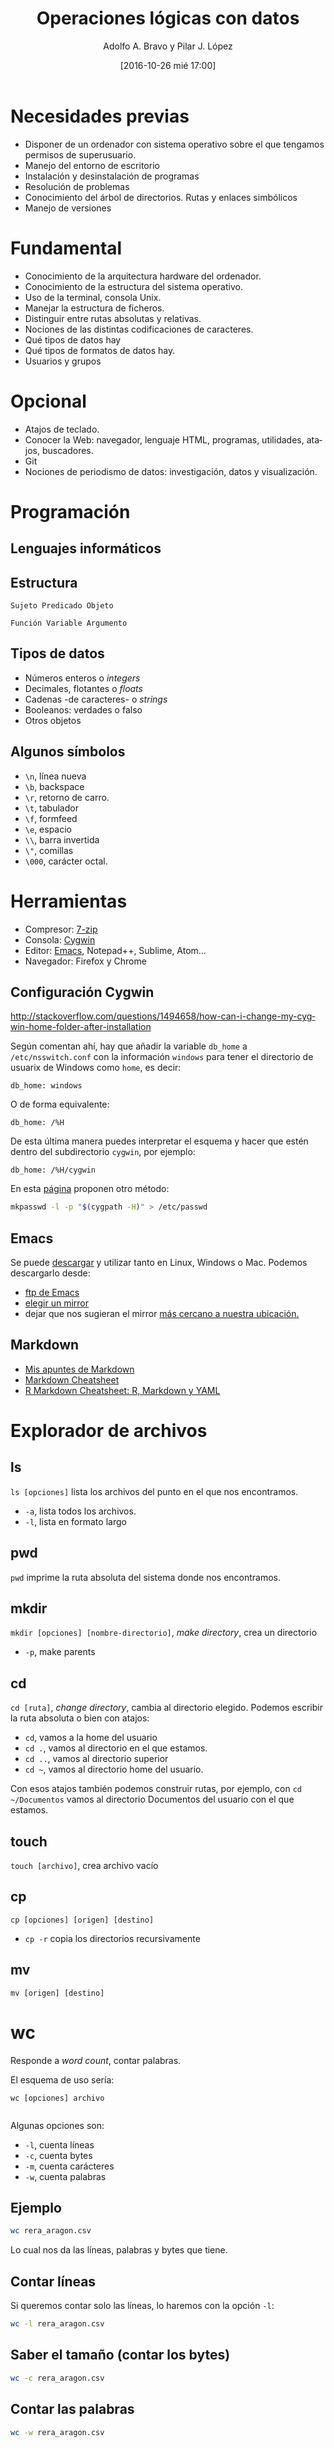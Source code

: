 #+LANGUAGE: es
#+CATEGORY:
#+TAGS: 
#+DESCRIPTION: Acometer un proyecto en Medialab-Prado
#+TITLE: Operaciones lógicas con datos
#+DATE: [2016-10-26 mié 17:00]
#+AUTHOR: Adolfo A. Bravo y Pilar J. López
#+EMAIL: adolfo@medialab-prado.es pilarjlopez@hotmail.com
#+OPTIONS: todo:nil pri:nil tags:nil ^:nil 

#+OPTIONS: reveal_center:t reveal_progress:t reveal_history:nil reveal_control:t
#+OPTIONS: reveal_mathjax:t reveal_rolling_links:t reveal_keyboard:t reveal_overview:t num:nil
#+OPTIONS: reveal_width:1200 reveal_height:800
#+OPTIONS: toc:nil
#+REVEAL_MARGIN: 0.1
#+REVEAL_MIN_SCALE: 0.5
#+REVEAL_MAX_SCALE: 2.5
#+REVEAL_TRANS: linear
#+REVEAL_THEME: sky
#+REVEAL_HLEVEL: 2
#+REVEAL_HEAD_PREAMBLE: <meta name="description" content="Org-Reveal Introduction.">
#+REVEAL_POSTAMBLE: <p> Creado por adolflow. </p>
#+REVEAL_PLUGINS: (highlight markdown notes)
#+REVEAL_ROOT: file:///home/flow/ownCloud/docs/softwarelibre/emacs/reveal.js/
#+REVEAL_ROOT: http://cdn.jsdelivr.net/reveal.js/3.0.0/

* Necesidades previas
- Disponer de un ordenador con sistema operativo sobre el que tengamos
  permisos de superusuario.
- Manejo del entorno de escritorio
- Instalación y desinstalación de programas
- Resolución de problemas
- Conocimiento del árbol de directorios. Rutas y enlaces simbólicos
- Manejo de versiones

* Fundamental
- Conocimiento de la arquitectura hardware del ordenador.
- Conocimiento de la estructura del sistema operativo.
- Uso de la terminal, consola Unix.
- Manejar la estructura de ficheros.
- Distinguir entre rutas absolutas y relativas.
- Nociones de las distintas codificaciones de caracteres.
- Qué tipos de datos hay
- Qué tipos de formatos de datos hay.
- Usuarios y grupos

* Opcional

- Atajos de teclado.
- Conocer la Web: navegador, lenguaje HTML, programas, utilidades,
  atajos, buscadores.
- Git
- Nociones de periodismo de datos: investigación, datos y
  visualización.

* Programación
** Lenguajes informáticos
** Estructura
#+BEGIN_EXAMPLE
Sujeto Predicado Objeto
#+END_EXAMPLE

#+BEGIN_EXAMPLE
Función Variable Argumento
#+END_EXAMPLE
** Tipos de datos
- Números enteros o /integers/
- Decimales, flotantes o /floats/
- Cadenas -de caracteres- o /strings/
- Booleanos: verdades o falso
- Otros objetos
** Algunos símbolos
- =\n=, línea nueva
- =\b=, backspace
- =\r=, retorno de carro.
- =\t=, tabulador
- =\f=, formfeed
- =\e=, espacio
- =\\=, barra invertida
- =\"=, comillas
- =\000=, carácter octal.

* Herramientas
- Compresor: [[http://7-zip.org][7-zip]]
- Consola: [[https://www.cygwin.com/][Cygwin]]
- Editor: [[https://blog.infotics.es/2015/11/11/editor-de-textos/][Emacs]], Notepad++, Sublime, Atom...
- Navegador: Firefox y Chrome

** Configuración Cygwin
http://stackoverflow.com/questions/1494658/how-can-i-change-my-cygwin-home-folder-after-installation

Según comentan ahí, hay que añadir la variable =db_home= a
 =/etc/nsswitch.conf= con la información =windows= para tener el
 directorio de usuarix de Windows como =home=, es decir:

#+BEGIN_EXAMPLE
db_home: windows
#+END_EXAMPLE

O de forma equivalente:

#+BEGIN_EXAMPLE
db_home: /%H
#+END_EXAMPLE

De esta última manera puedes interpretar el esquema y hacer que estén
dentro del subdirectorio =cygwin=, por ejemplo:

#+BEGIN_EXAMPLE
db_home: /%H/cygwin
#+END_EXAMPLE

En esta [[http://stackoverflow.com/questions/225764/safely-change-home-directory][página]] proponen otro método:

#+BEGIN_SRC sh
mkpasswd -l -p "$(cygpath -H)" > /etc/passwd
#+END_SRC


** Emacs
Se puede [[https://www.gnu.org/software/emacs/download.html][descargar]] y utilizar tanto en Linux, Windows o
Mac. Podemos descargarlo desde:
- [[http://ftp.gnu.org/gnu/emacs][ftp de Emacs]]
- [[https://www.gnu.org/order/ftp.html][elegir un mirror]]
- dejar que nos sugieran el mirror [[http://ftpmirror.gnu.org/emacs/][más cercano a nuestra ubicación.]]

** Markdown

- [[https://github.com/flowsta/markdown][Mis apuntes de Markdown]]
- [[http://docs.podigee.com/guides/markdown-cheatsheet.html][Markdown Cheatsheet]]
- [[https://www.rstudio.com/wp-content/uploads/2015/03/rmarkdown-spanish.pdf][R Markdown Cheatsheet: R, Markdown y YAML]]

* Explorador de archivos
** ls
=ls [opciones]= lista los archivos del punto en el que nos encontramos.
- =-a=, lista todos los archivos.
- =-l=, lista en formato largo
** pwd
=pwd= imprime la ruta absoluta del sistema donde nos encontramos.
** mkdir
=mkdir [opciones] [nombre-directorio]=, /make directory/, crea un directorio
- =-p=, make parents
** cd
=cd [ruta]=, /change directory/, cambia al directorio elegido. Podemos escribir la ruta absoluta o bien con atajos:
- =cd=, vamos a la home del usuario
- =cd .=, vamos al directorio en el que estamos.
- =cd ..=, vamos al directorio superior
- =cd ~=, vamos al directorio home del usuario.
Con esos atajos también podemos construir rutas, por ejemplo, con =cd ~/Documentos= vamos al directorio Documentos del usuario con el que estamos.
** touch
=touch [archivo]=, crea archivo vacío
** cp
=cp [opciones] [origen] [destino]=
- =cp -r= copia los directorios recursivamente
** mv
=mv [origen] [destino]=
* wc

Responde a /word count/, contar palabras.

El esquema de uso sería:
#+BEGIN_SRC 
wc [opciones] archivo

#+END_SRC

Algunas opciones son:
- =-l=, cuenta líneas
- =-c=, cuenta bytes
- =-m=, cuenta carácteres
- =-w=, cuenta palabras

** Ejemplo

#+BEGIN_SRC sh :results html
wc rera_aragon.csv

#+END_SRC

Lo cual nos da las líneas, palabras y bytes que tiene.

** Contar líneas
Si queremos contar solo las líneas, lo haremos con la opción =-l=:

#+BEGIN_SRC sh :results html
wc -l rera_aragon.csv

#+END_SRC

** Saber el tamaño (contar los bytes)

#+BEGIN_SRC sh :results html
wc -c rera_aragon.csv

#+END_SRC

** Contar las palabras

#+BEGIN_SRC sh :results html
wc -w rera_aragon.csv

#+END_SRC

** Contar número de caracteres


#+BEGIN_SRC sh :results html
wc -m rera_aragon.csv

#+END_SRC

* Atajos a procesos

- =CTRL + C=, mata el proceso
- =CTRL + Z=, para el proceso
- =CTRL + D=, fin del archivo

* Entrada Salida I/O

** Redirección de =STDOUT= a un archivo:
- =comando > archivo=, sobreescribe el archivo
- =comando >> archivo=, añade al final del archivo
** Redirección de =STDIN= a un archivo
- =comando < archivo=
** Redirección, entubar un comando con otro
=comando1 | comando2 | comando3=

* Comodines
- =*=, para cualquier número de caracteres
- =?=, para un carácter

* Procesos
- =top=, sirve para ver qué procesos consumen más.
- =ps [comando]= informa de los procesos de ese comando.
 - =ps -f=, lista completa
 - =ps -e=, muestra todos los procesos
 - =ps aux | grep [comando]=, muestra los procesos de ese comando
- =comando &=, corre proceso por detrás.
- =jobs=, muestra procesos que corren por detrás
- =kill señal numero-proceso=, manda la señal determinada a ese proceso
- =killall comando=, mata todos los procesos de ese comando

* Permisos
- Los archivos/directorios pertenecen al usuario, del grupo y de otros
- Las opciones de cada cual son lectura =r= /read/, escritura =w= /write/ y ejecución =x= /execute/
- =u=, por /user/, usuario
- =g=, por /group/, grupo
- =o=, por /others/, otros
- =a=, por /all/, todos
- =chmod [opciones] [modo] [destino]=, /change mode/, cambia permisos.
- =R=, afecta recursivamente.
- Por ejemplo:
#+BEGIN_SRC 
chmod +rx

#+END_SRC
Cambia los permisos a lectura y escritura para todos.
#+BEGIN_SRC 
chmod g-w

#+END_SRC
Quita los permisos de escritura al grupo
#+BEGIN_SRC 
chmod 777

#+END_SRC
Cambia los permisos a lectura, escritura y ejecución para todxs.

* Utilidades

** history
=history= muestra los comandos usados.
 - =history -c= limpia la historia
 - =history |grep [comando]=, muestra la historia de ese comando

** time
=time [comando]=, muestra el tiempo de ejecución del comando
** diff
A=diff= compara archivos línea por línea.
* find
=find [ruta] [opciones] [expresión]=
- =-name=, busca por nombre
- =-size=, busca por tamaño.
- =iname=, busca en modo sensitivo.

Buscas archivos o directorios desde la línea de comandos. Puedes
buscar filtrando por:
- Permisos
- Propiedad
- Fecha/hora de modificación
- Tamaño
** Solo find
Si solo lanzamos =find=, nos devolverá los archivos, directorios y
subdirectorios por debajo del lugar donde nos encontramos:

#+BEGIN_SRC sh
pwd

#+END_SRC
: /home/flow/ownCloud/docs/softwarelibre/bash

Estamos en =/home/flow/ownCloud/docs/softwarelibre/bash=, vamos a ver
qué contiene este directorio:

#+BEGIN_SRC sh
find

#+END_SRC

#+RESULTS:
| 0                  |
| ./Readme.org       |
| ./.#Readme.org     |
| ./licitaciones.csv |
| ./rera_aragon.csv  |
| ./#Readme.org#     |
| ./Readme.org~      |

Que es lo mismo que hacer =find .= o =find . -print=.

** find con ruta, filtro y término

Pero normalmente lo utilizaremos siguiendo esta estructura:

#+BEGIN_EXAMPLE
find ruta filtro-de-búsqueda término-de-búsqueda
#+END_EXAMPLE

** otra ruta
Podemos poner otra ruta:

#+BEGIN_SRC shell :results output
find ~/ownCloud/docs/softwarelibre/

#+END_SRC

#+BEGIN_QUOTE
Atención: si no ponemos la opción =:results algo= y superamos las 999
líneas, no obtendremos la salida de lo ejecutado.
#+END_QUOTE

** ejemplo find Readme.org
Vamos a buscar ahora todos los archivos =Readme.org= en ese
directorio con la opción =-name=

#+BEGIN_SRC sh :results output
find ~/ownCloud/docs/softwarelibre -name Readme.org
#+END_SRC

** ejemplo find comodines
Y también podemos incluir /comodines/, si quisiéramos todos los
archivos =*.org=:

#+BEGIN_SRC sh :results output
find ~/ownCloud/docs/softwarelibre -name *.org

#+END_SRC

** find regexp en archivo
Y si no queremos todos los archivos sino alguno en concreto, por
ejemplo, que contuviera /bash/:

#+BEGIN_SRC sh :results html
find ~/ownCloud/docs/softwarelibre -name *bash*.org

#+END_SRC

** find tamaño de archivos
O tamaños de archivos:

#+BEGIN_SRC shell :results html
find . -size +1M

#+END_SRC

** find tamaño de directorios
O de directorios

#+BEGIN_SRC shell :results html
find ~/ -folder +300M
#+END_SRC

** find tipo de archivo
O tipo de archivo:

#+BEGIN_SRC shell :results html
find . -type f *.org
#+END_SRC

** find encontrar archivos y borrarlos
O encontrar archivos más antiguos que un año y borrarlos:
#+BEGIN_EXAMPLE
find .cache/ -type f -atime +365 -exec rm \;
#+END_EXAMPLE

** find encontrar y ordenar
Encontrar y ordenar

#+BEGIN_SRC shell :results html
find ~/Descargas/ -size +30M | sort -hr
#+END_SRC

** find script bash
Y programar:

#+BEGIN_EXAMPLE
find ./ -name "*.png" | sort | while read file; do tesseract $file "`basename $file" | sed 's/\.[[:alnum:]]*$//'`.txt -l spa -psm 3; done
#+END_EXAMPLE

Donde:
- Encontramos los archivos del tipo =png= sobre la carpeta elegida
- Los ordenamos con =sort=
- Empezamos bucle con =while=
- Ejecutamos =tesseract= (herramienta OCR) sobre cada archivo =$file=
- Cambiamos el nombre y el tipo a =txt=.

* head

El comando =head= muestra, por defecto, las diez primeras líneas de un archivo.

#+BEGIN_SRC shell :results html
head rera_aragon.csv

#+END_SRC

** head con otro número de líneas
Si queremos un número de líneas distintas, tan solo tenemos que
ponerlo como argumento del comando. Por ejemplo, si solo queremos 4 líneas:

#+BEGIN_SRC sh
head -4 rera_aragon.csv
#+END_SRC

* tail

Si =head= nos mostraba las diez primeras líneas de un archivo, el
comando =tail= muestra las 10 últimas líneas de un archivo.

 #+BEGIN_SRC shell :results html
tail rera_aragon.csv
#+END_SRC

** tail modificar nº líneas
Y también podemos modificar el número de líneas que salen
especificándolo como argumento. Por ejemplo, si queremos las últimas
cinco líneas:

#+BEGIN_SRC shell :results html
tail -5 rera_aragon.csv

#+END_SRC

#+BEGIN_SRC shell :results html
tail -n2 rera_aragon.csv

#+END_SRC

* head y tail

Vistos estos dos comandos, =head= y =tail=, se pueden combinar para
que la salida de uno sirva como entrada de otro, y de esta manera,
saber qué contiene una línea en concreto.

La concatenación de comandos lo hacemos con la tubería =|=. La tubería
o /pipe/ sirve para pasar la ejecución de un comando a otro.

** Línea nº 30
Si quisiéramos saber el contenido de la línea número treinta del
fichero, mostraríamos las 30 primeras líneas con =head -30= y lo
concatenaríamos con =tail -1= para saber la última de esas 30 primeras
líneas:

#+BEGIN_SRC sh :results html
head -30 rera_aragon.csv | tail -1

#+END_SRC

** concatenación de tres comandos
Otro ejemplo, concatenando tres comandos: =head=, =tail= y =cut=:

#+BEGIN_SRC sh :results html
head -n20 rera_aragon.csv | tail -n5 | cut -c1-8

#+END_SRC

* Sobre los datos
** cut
Para filtrar columnas
** sed
Para reemplazar
** split
Para dividir en varios archivos
** sort
para ordenar

* Referencias bibliográficas                                             :OK:
- Find: http://www.binarytides.com/linux-find-command-examples/
- Aristarain, Manuel & Tigas, Mike & Merril, Jeremy B. (2014) /Scraping PDFs with Tabula/. URL: https://s3.amazonaws.com/media.miketigas.com/files/20140627/20140627-tabula-IRE2014-withnotes.pdf
- Crucianelli, Sandra. (2013) /Herramientas digitales para periodistas/. Centro Knight para el Periodismo en las Américas de la Universidad de la Universidad de Texas. URL: https://knightcenter.utexas.edu/books/HDPP.pdf
- García Santiago, Lola. (2003) /Extraer y visualizar información en Internet: el Web Mining/. Gijón: Ediciones Trea
- Gray, Jonathan & Bounegru, Liliana & Chambers, Lucy. (2012) /Data Journalism Handbook/. European Journalism Centre y Open Knowledge Foundation. URL: http://datajournalismhandbook.org/
- Kayser-Brill, Nicolas. (2014) /Data wants to be free! (and clean)/. Medialab-Prado. URL: http://bit.ly/free-clean
- Méndez Rodriguez, Eva Mª. (2002) /Metadatos y Recuperación de información: estándares, problemas y aplicabilidad en bibliotecas digitales/. Gijón: Trea
- Nguyen, Dan. (2010) /Chapter 3: Turning PDFs to Text/. Propublica, Journalism in the Public Interest. URL: https://www.propublica.org/nerds/item/turning-pdfs-to-text-doc-dollars-guide
- Nguyen, Dan. (2010) /Chapter 5: Getting Text Out of an Image-Only PDF/. ProPublica, Journalism in the Public Interest. URL: https://www.propublica.org/nerds/item/image-to-text-ocr-and-imagemagick
- Schoolofdata, (2014) /Obteniendo datos de los PDF/. Web: School of Data. URL: http://es.schoolofdata.org/obteniendo-datos-de-los-pdfs/
- Cómo utilizar /Google OCR/,  https://www.youtube.com/watch?v=DPJJON26Do4
- Introducción al scraping de /PDF/, http://www.irekia.euskadi.eus/es/news/11703-introduccion-google-refine-curso-periodismo-datos
